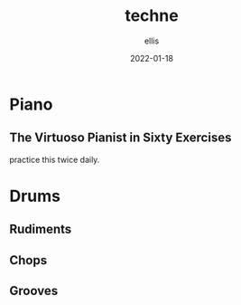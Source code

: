 #+TITLE: techne
#+DATE: 2022-01-18
#+AUTHOR: ellis
#+EMAIL: ellis@rwest.io
#+DESCRIPTION: 
#+TODO: LEARN(l) PRACTICE(p) PLAY(P) MEMORIZE(m) REFRESH(r) | DONE(d)
* Piano
** The Virtuoso Pianist in Sixty Exercises
:PROPERTIES:
:author:   C.L. Hanon
:END:
practice this twice daily.
* Drums
** Rudiments
** Chops
** Grooves
* COMMENT notes
#+begin_comment
Local variables:
mode: org
end:
#+end_comment
